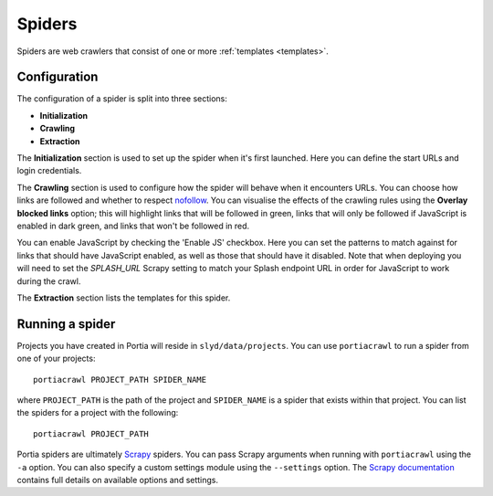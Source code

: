 .. _spiders:

Spiders
=======

Spiders are web crawlers that consist of one or more :ref:`templates <templates>`.

Configuration
-------------

The configuration of a spider is split into three sections:

* **Initialization**
* **Crawling**
* **Extraction**

The **Initialization** section is used to set up the spider when it's first launched. Here you can define the start URLs and login credentials.

The **Crawling** section is used to configure how the spider will behave when it encounters URLs. You can choose how links are followed and whether to respect `nofollow <http://en.wikipedia.org/wiki/nofollow>`_. You can visualise the effects of the crawling rules using the **Overlay blocked links** option; this will highlight links that will be followed in green, links that will only be followed if JavaScript is enabled in dark green, and links that won't be followed in red.

You can enable JavaScript by checking the 'Enable JS' checkbox. Here you can set the patterns to match against for links that should have JavaScript enabled, as well as those that should have it disabled. Note that when deploying you will need to set the `SPLASH_URL` Scrapy setting to match your Splash endpoint URL in order for JavaScript to work during the crawl.

The **Extraction** section lists the templates for this spider.

.. _running-spider:

Running a spider
----------------

Projects you have created in Portia will reside in ``slyd/data/projects``. You can use ``portiacrawl`` to run a spider from one of your projects::

    portiacrawl PROJECT_PATH SPIDER_NAME

where ``PROJECT_PATH`` is the path of the project and ``SPIDER_NAME`` is a spider that exists within that project. You can list the spiders for a project with the following::

    portiacrawl PROJECT_PATH

Portia spiders are ultimately `Scrapy <http://scrapy.org>`_ spiders. You can pass Scrapy arguments when running with ``portiacrawl`` using the ``-a`` option. You can also specify a custom settings module using the ``--settings`` option. The `Scrapy documentation <http://doc.scrapy.org/en/latest>`_ contains full details on available options and settings.

